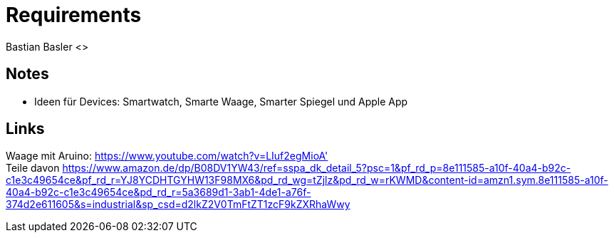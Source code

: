 = Requirements
Bastian Basler <>
:description: Anforderungen an das Projekt
:url-repo: https://github.com/babasler/training-recording-devic

== Notes
- Ideen für Devices: Smartwatch, Smarte Waage, Smarter Spiegel und Apple App

== Links
Waage mit Aruino: https://www.youtube.com/watch?v=LIuf2egMioA' +
Teile davon https://www.amazon.de/dp/B08DV1YW43/ref=sspa_dk_detail_5?psc=1&pf_rd_p=8e111585-a10f-40a4-b92c-c1e3c49654ce&pf_rd_r=YJ8YCDHTGYHW13F98MX6&pd_rd_wg=tZjlz&pd_rd_w=rKWMD&content-id=amzn1.sym.8e111585-a10f-40a4-b92c-c1e3c49654ce&pd_rd_r=5a3689d1-3ab1-4de1-a76f-374d2e611605&s=industrial&sp_csd=d2lkZ2V0TmFtZT1zcF9kZXRhaWwy +